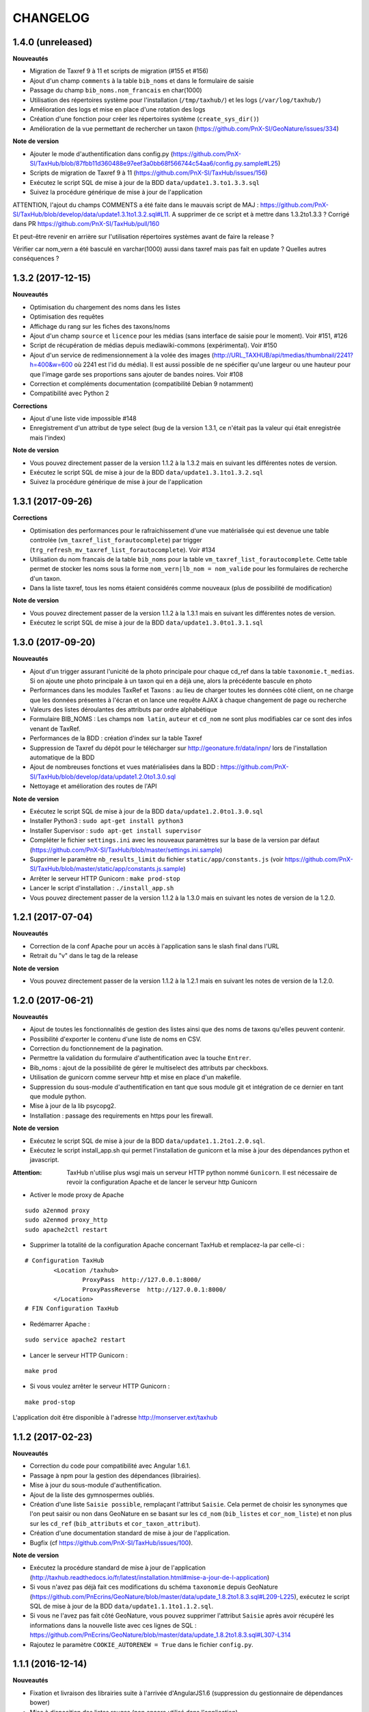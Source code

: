 =========
CHANGELOG
=========

1.4.0 (unreleased)
-------------------

**Nouveautés**

- Migration de Taxref 9 à 11 et scripts de migration (#155 et #156)
- Ajout d'un champ ``comments`` à la table ``bib_noms`` et dans le formulaire de saisie
- Passage du champ ``bib_noms.nom_francais`` en char(1000)
- Utilisation des répertoires système pour l'installation (``/tmp/taxhub/``) et les logs (``/var/log/taxhub/``)
- Amélioration des logs et mise en place d'une rotation des logs
- Création d'une fonction pour créer les répertoires système (``create_sys_dir()``)
- Amélioration de la vue permettant de rechercher un taxon (https://github.com/PnX-SI/GeoNature/issues/334)

**Note de version**

- Ajouter le mode d'authentification dans config.py (https://github.com/PnX-SI/TaxHub/blob/87fbb11d360488e97eef3a0bb68f566744c54aa6/config.py.sample#L25)
- Scripts de migration de Taxref 9 à 11 (https://github.com/PnX-SI/TaxHub/issues/156)
- Exécutez le script SQL de mise à jour de la BDD ``data/update1.3.to1.3.3.sql``
- Suivez la procédure générique de mise à jour de l'application

ATTENTION, l'ajout du champs COMMENTS a été faite dans le mauvais script de MAJ : https://github.com/PnX-SI/TaxHub/blob/develop/data/update1.3.1to1.3.2.sql#L11. A supprimer de ce script et à mettre dans 1.3.2to1.3.3 ?
Corrigé dans PR https://github.com/PnX-SI/TaxHub/pull/160

Et peut-être revenir en arrière sur l'utilisation répertoires systèmes avant de faire la release ?

Vérifier car nom_vern a été basculé en varchar(1000) aussi dans taxref mais pas fait en update ? Quelles autres conséquences ?

1.3.2 (2017-12-15)
-------------------

**Nouveautés**

- Optimisation du chargement des noms dans les listes
- Optimisation des requêtes
- Affichage du rang sur les fiches des taxons/noms
- Ajout d'un champ ``source`` et ``licence`` pour les médias (sans interface de saisie pour le moment). Voir #151, #126
- Script de récupération de médias depuis mediawiki-commons (expérimental). Voir #150
- Ajout d'un service de redimensionnement à la volée des images (http://URL_TAXHUB/api/tmedias/thumbnail/2241?h=400&w=600 où 2241 est l'id du média). Il est aussi possible de ne spécifier qu'une largeur ou une hauteur pour que l'image garde ses proportions sans ajouter de bandes noires. Voir #108
- Correction et compléments documentation (compatibilité Debian 9 notamment)
- Compatibilité avec Python 2

**Corrections**

- Ajout d'une liste vide impossible #148
- Enregistrement d'un attribut de type select (bug de la version 1.3.1, ce n'était pas la valeur qui était enregistrée mais l'index)
 
**Note de version**

- Vous pouvez directement passer de la version 1.1.2 à la 1.3.2 mais en suivant les différentes notes de version.
- Exécutez le script SQL de mise à jour de la BDD ``data/update1.3.1to1.3.2.sql``
- Suivez la procédure générique de mise à jour de l'application


1.3.1  (2017-09-26)
------------------

**Corrections**

- Optimisation des performances pour le rafraichissement d'une vue matérialisée qui est devenue une table controlée (``vm_taxref_list_forautocomplete``) par trigger (``trg_refresh_mv_taxref_list_forautocomplete``). Voir #134
- Utilisation du nom francais de la table ``bib_noms`` pour la table ``vm_taxref_list_forautocomplete``. Cette table permet de stocker les noms sous la forme ``nom_vern|lb_nom = nom_valide`` pour les formulaires de recherche d'un taxon. 
- Dans la liste taxref, tous les noms étaient considérés comme nouveaux (plus de possibilité de modification)

**Note de version**

- Vous pouvez directement passer de la version 1.1.2 à la 1.3.1 mais en suivant les différentes notes de version.
- Exécutez le script SQL de mise à jour de la BDD ``data/update1.3.0to1.3.1.sql``


1.3.0  (2017-09-20)
------------------

**Nouveautés**

- Ajout d'un trigger assurant l'unicité de la photo principale pour chaque cd_ref dans la table ``taxonomie.t_medias``. Si on ajoute une photo principale à un taxon qui en a déjà une, alors la précédente bascule en photo
- Performances dans les modules TaxRef et Taxons : au lieu de charger toutes les données côté client, on ne charge que les données présentes à l'écran et on lance une requête AJAX à chaque changement de page ou recherche
- Valeurs des listes déroulantes des attributs par ordre alphabétique
- Formulaire BIB_NOMS : Les champs ``nom latin``, ``auteur`` et ``cd_nom`` ne sont plus modifiables car ce sont des infos venant de TaxRef.
- Performances de la BDD : création d'index sur la table Taxref
- Suppression de Taxref du dépôt pour le télécharger sur http://geonature.fr/data/inpn/ lors de l'installation automatique de la BDD
- Ajout de nombreuses fonctions et vues matérialisées dans la BDD : https://github.com/PnX-SI/TaxHub/blob/develop/data/update1.2.0to1.3.0.sql
- Nettoyage et amélioration des routes de l'API

**Note de version**

- Exécutez le script SQL de mise à jour de la BDD ``data/update1.2.0to1.3.0.sql``
- Installer Python3 : ``sudo apt-get install python3``
- Installer Supervisor : ``sudo apt-get install supervisor``
- Compléter le fichier ``settings.ini`` avec les nouveaux paramètres sur la base de la version par défaut (https://github.com/PnX-SI/TaxHub/blob/master/settings.ini.sample)
- Supprimer le paramètre ``nb_results_limit`` du fichier ``static/app/constants.js`` (voir https://github.com/PnX-SI/TaxHub/blob/master/static/app/constants.js.sample)
- Arrêter le serveur HTTP Gunicorn : ``make prod-stop``
- Lancer le script d'installation : ``./install_app.sh``
- Vous pouvez directement passer de la version 1.1.2 à la 1.3.0 mais en suivant les notes de version de la 1.2.0.  


1.2.1 (2017-07-04)
------------------

**Nouveautés**

- Correction de la conf Apache pour un accès à l'application sans le slash final dans l'URL
- Retrait du "v" dans le tag de la release

**Note de version**

- Vous pouvez directement passer de la version 1.1.2 à la 1.2.1 mais en suivant les notes de version de la 1.2.0. 


1.2.0 (2017-06-21)
------------------

**Nouveautés**

- Ajout de toutes les fonctionnalités de gestion des listes ainsi que des noms de taxons qu'elles peuvent contenir.
- Possibilité d'exporter le contenu d'une liste de noms en CSV.
- Correction du fonctionnement de la pagination.
- Permettre la validation du formulaire d'authentification avec la touche ``Entrer``.
- Bib_noms : ajout de la possibilité de gérer le multiselect des attributs par checkboxs.
- Utilisation de gunicorn comme serveur http et mise en place d'un makefile.
- Suppression du sous-module d'authentification en tant que sous module git et intégration de ce dernier en tant que module python.
- Mise à jour de la lib psycopg2.
- Installation : passage des requirements en https pour les firewall.

**Note de version**

- Exécutez le script SQL de mise à jour de la BDD ``data/update1.1.2to1.2.0.sql``.
- Exécutez le script install_app.sh qui permet l'installation de gunicorn et la mise à jour des dépendances python et javascript.

:Attention:

    TaxHub n'utilise plus wsgi mais un serveur HTTP python nommé ``Gunicorn``. Il est nécessaire de revoir la configuration Apache et de lancer le serveur http Gunicorn

* Activer le mode proxy de Apache
::

	sudo a2enmod proxy
	sudo a2enmod proxy_http
	sudo apache2ctl restart
		
* Supprimer la totalité de la configuration Apache concernant TaxHub et remplacez-la par celle-ci :
::
  
	# Configuration TaxHub
		<Location /taxhub>
			ProxyPass  http://127.0.0.1:8000/
			ProxyPassReverse  http://127.0.0.1:8000/
		</Location>
	# FIN Configuration TaxHub

* Redémarrer Apache : 
::

	sudo service apache2 restart
	
* Lancer le serveur HTTP Gunicorn :
::

	make prod

* Si vous voulez arrêter le serveur HTTP Gunicorn :
::

	make prod-stop
		
L'application doit être disponible à l'adresse http://monserver.ext/taxhub


1.1.2 (2017-02-23)
------------------

**Nouveautés**

- Correction du code pour compatibilité avec Angular 1.6.1.
- Passage à npm pour la gestion des dépendances (librairies).
- Mise à jour du sous-module d'authentification.
- Ajout de la liste des gymnospermes oubliés.
- Création d'une liste ``Saisie possible``, remplaçant l'attribut ``Saisie``. Cela permet de choisir les synonymes que l'on peut saisir ou non dans GeoNature en se basant sur les ``cd_nom`` (``bib_listes`` et ``cor_nom_liste``) et non plus sur les ``cd_ref`` (``bib_attributs`` et ``cor_taxon_attribut``).
- Création d'une documentation standard de mise à jour de l'application.
- Bugfix (cf https://github.com/PnX-SI/TaxHub/issues/100).

**Note de version**

- Exécutez la procédure standard de mise à jour de l'application (http://taxhub.readthedocs.io/fr/latest/installation.html#mise-a-jour-de-l-application)
- Si vous n'avez pas déjà fait ces modifications du schéma ``taxonomie`` depuis GeoNature (https://github.com/PnEcrins/GeoNature/blob/master/data/update_1.8.2to1.8.3.sql#L209-L225), exécutez le script SQL de mise à jour de la BDD ``data/update1.1.1to1.1.2.sql``.
- Si vous ne l'avez pas fait côté GeoNature, vous pouvez supprimer l'attribut ``Saisie`` après avoir récupéré les informations dans la nouvelle liste avec ces lignes de SQL : https://github.com/PnEcrins/GeoNature/blob/master/data/update_1.8.2to1.8.3.sql#L307-L314
- Rajoutez le paramètre ``COOKIE_AUTORENEW = True`` dans le fichier ``config.py``.


1.1.1 (2016-12-14)
------------------

**Nouveautés**

- Fixation et livraison des librairies suite à l'arrivée d'AngularJS1.6 (suppression du gestionnaire de dépendances bower)
- Mise à disposition des listes rouges (non encore utilisé dans l'application)

**Note de version**

- Exécutez la procédure standard de mise à jour de l'application (http://taxhub.readthedocs.io/fr/latest/installation.html#mise-a-jour-de-l-application)
- Mettre à jour la base de données
 * Exécuter la commande suivante depuis la racine du projet TaxHub ``unzip data/inpn/LR_FRANCE.zip -d /tmp``
 * Exécuter le fichier ``data/update1.1.0to1.1.1.sql``


1.1.0 (2016-11-17)
------------------

**Nouveautés**

- Bugfix
- Ajout d'un titre à l'application
- Gestion des valeurs ``null`` et des chaines vides
- Correction de l'installation
- Correction de l'effacement du type de média dans le tableau après enregistrement
- Ajout d'une clé étrangère manquante à la création de la base de données
- Ajout des listes rouges INPN (en BDD uniquement pour le moment)
- Compléments sur les attributs des taxons exemples
- Ajout d'une confirmation avant la suppression d'un media
- Champ ``auteur`` affiché au lieu du champ ``description`` dans le tableau des médias
- Modification du type de données pour l'attribut ``milieu`` 
- Possibilité de choisir pour l'installation du schéma ``utilisateurs`` - en local ou en Foreign Data Wrapper
- Meilleure articulation et cohérence avec UsersHub, GeoNature et GeoNature-atlas
- Amélioration en vue d'une installation simplifiée


1.0.0 (2016-09-06)
------------------

Première version fonctionnelle et déployable de Taxhub (Python Flask)

**Fonctionnalités**

- Visualisation de taxref
- Gestion du catalogue de noms d'une structure
- Association de données attributaires aux taxons d'une structure
- Association de médias aux taxons d'une structure


0.1.0 (2016-05-12)
------------------

**Première version de TaxHub, développée avec le framework PHP Symfony**

Permet de lister le contenu de TaxRef, le contenu de ``taxonomie.bib_taxons``, de faire des recherches, d'ajouter un taxon à ``taxonomie.bib_taxons`` depuis TaxRef et d'y renseigner ses propres attributs.

L'ajout d'un taxon dans des listes n'est pas encore développé. 

Le MCD a été revu pour se baser sur ``taxonomie.bib_attributs`` et non plus sur les filtres de ``bib_taxons`` mais il reste encore à revoir le MCD pour ne pas pouvoir renseigner différemment les attributs d'un même taxon de référence - https://github.com/PnX-SI/TaxHub/issues/71

A suivre : Remplacement du framework Symfony (PHP) par Flask (Python) - https://github.com/PnX-SI/TaxHub/issues/70


0.0.1 (2015-04-01)
------------------

* Création du projet et de la documentation
